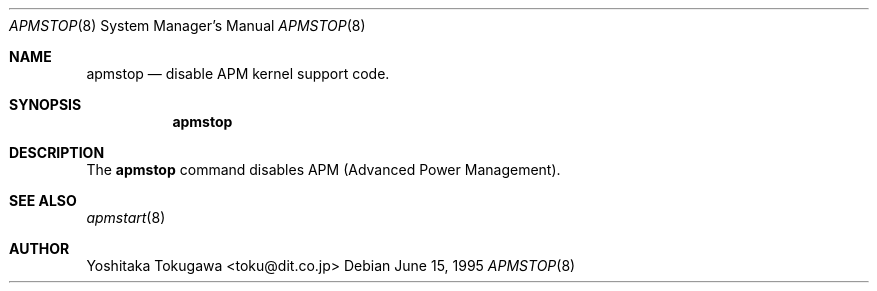 .\" WILDBOAR $Wildboar: apmstop.8,v 1.3 1996/02/13 13:01:01 shigeya Exp $
.\"
.\" Portions or all of this file are Copyright(c) 1994,1995,1996
.\" Yoichi Shinoda, Yoshitaka Tokugawa, WIDE Project, Wildboar Project
.\" and Foretune.  All rights reserved.
.\"
.\" This code has been contributed to Berkeley Software Design, Inc.
.\" by the Wildboar Project and its contributors.
.\"
.\" The Berkeley Software Design Inc. software License Agreement specifies
.\" the terms and conditions for redistribution.
.\"
.\" THIS SOFTWARE IS PROVIDED BY THE WILDBOAR PROJECT AND CONTRIBUTORS
.\" ``AS IS'' AND ANY EXPRESS OR IMPLIED WARRANTIES, INCLUDING, BUT NOT
.\" LIMITED TO, THE IMPLIED WARRANTIES OF MERCHANTABILITY AND FITNESS
.\" FOR A PARTICULAR PURPOSE ARE DISCLAIMED.  IN NO EVENT SHALL THE
.\" WILDBOAR PROJECT OR CONTRIBUTORS BE LIABLE FOR ANY DIRECT,
.\" INDIRECT, INCIDENTAL, SPECIAL, EXEMPLARY, OR CONSEQUENTIAL
.\" DAMAGES (INCLUDING, BUT NOT LIMITED TO, PROCUREMENT OF SUBSTITUTE
.\" GOODS OR SERVICES; LOSS OF USE, DATA, OR PROFITS; OR BUSINESS
.\" INTERRUPTION) HOWEVER CAUSED AND ON ANY THEORY OF LIABILITY,
.\" WHETHER IN CONTRACT, STRICT LIABILITY, OR TORT (INCLUDING
.\" NEGLIGENCE OR OTHERWISE) ARISING IN ANY WAY OUT OF THE USE OF THIS
.\" SOFTWARE, EVEN IF ADVISED OF THE POSSIBILITY OF SUCH DAMAGE.
.\"
.Dd June 15, 1995
.Dt APMSTOP 8
.Os
.Sh NAME
.Nm apmstop
.Nd disable APM kernel support code.
.Sh SYNOPSIS
.Nm apmstop
.Sh DESCRIPTION
The
.Nm apmstop
command disables APM (Advanced Power Management).
.Sh SEE ALSO
.Xr apmstart 8
.Sh AUTHOR
Yoshitaka Tokugawa <toku@dit.co.jp>
